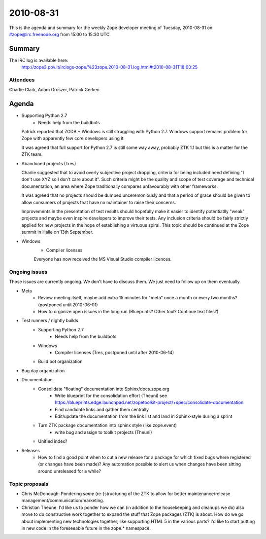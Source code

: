 ==========
2010-08-31
==========

This is the agenda and summary for the weekly Zope developer meeting of
Tuesday, 2010-08-31 on #zope@irc.freenode.org from 15:00 to 15:30 UTC.

Summary
=======

The IRC log is available here:
    http://zope3.pov.lt/irclogs-zope/%23zope.2010-08-31.log.html#t2010-08-31T18:00:25

Attendees
---------

Charlie Clark, Adam Groszer, Patrick Gerken



Agenda
======

- Supporting Python 2.7
    - Needs help from the buildbots
  Patrick reported that ZODB + Windows is still struggling with Python 2.7. Windows support remains problem for Zope with apparently few core developers using it.
  
  It was agreed that full support for Python 2.7 is still some way away, probably ZTK 1.1 but this is a matter for the ZTK team.

- Abandoned projects (Tres)
  
  Charlie suggested that to avoid overly subjective project dropping, criteria for being included need defining "I don't use XYZ so I don't care about it". Such criteria might be the quality and scope of test coverage and technical documentation, an area where Zope traditionally compares unfavourably with other frameworks.
  
  It was agreed that no projects should be dumped unceremoniously and that a period of grace should be given to allow consumers of projects that have no maintainer to raise their concerns.
  
  Improvements in the presentation of test results should hopefully make it easier to identify potentiatlly "weak" projects and maybe even inspire developers to improve their tests. Any inclusion criteria should be fairly strictly applied for new projects in the hope of establishing a virtuous spiral. This topic should be continued at the Zope summit in Halle on 13th September.

- Windows
    - Compiler licenses
    
    Everyone has now received the MS Visual Studio compiler licences.

Ongoing issues
--------------

Those issues are currently ongoing. We don't have to discuss them. We just
need to follow up on them eventually.


- Meta
    - Review meeting itself, maybe add extra 15 minutes for "meta" once a
      month or every two months? (postponed until 2010-06-01)
    - How to organize open issues in the long run (Blueprints?
      Other tool? Continue text files?)

- Test runners / nightly builds
    - Supporting Python 2.7
        - Needs help from the buildbots
    - Windows
        - Compiler licenses (Tres, postponed until after 2010-06-14)
    - Build bot organization

- Bug day organization

- Documentation
    - Consolidate "floating" documentation into Sphinx/docs.zope.org
        - Write blueprint for the consolidation effort (Theuni)
          see
          https://blueprints.edge.launchpad.net/zopetoolkit-project/+spec/consolidate-documentation
        - Find candidate links and gather them centrally
        - Edit/update the documentation from the link list and
          land in Sphinx-style during a sprint
    - Turn ZTK package documentation into sphinx style (like zope.event)
        - write bug and assign to toolkit projects (Theuni)
    - Unified index?

- Releases
    - How to find a good point when to cut a new release for a package for
      which fixed bugs where registered (or changes have been made)? Any
      automation possible to alert us when changes have been sitting around
      unreleased for a while?


Topic proposals
---------------

- Chris McDonough: Pondering *some* (re-)structuring of the ZTK to allow for
  better maintenance/release management/communication/marketing. 

- Christian Theune: I'd like us to ponder how we can (in addition to the
  housekeeping and cleanups we do) also move to do constructive work together
  to expand the stuff that Zope packages (ZTK) is about. How do we go about
  implementing new technologies together, like supporting HTML 5 in the
  various parts? I'd like to start putting in new code in the foreseeable
  future in the zope.* namespace.
